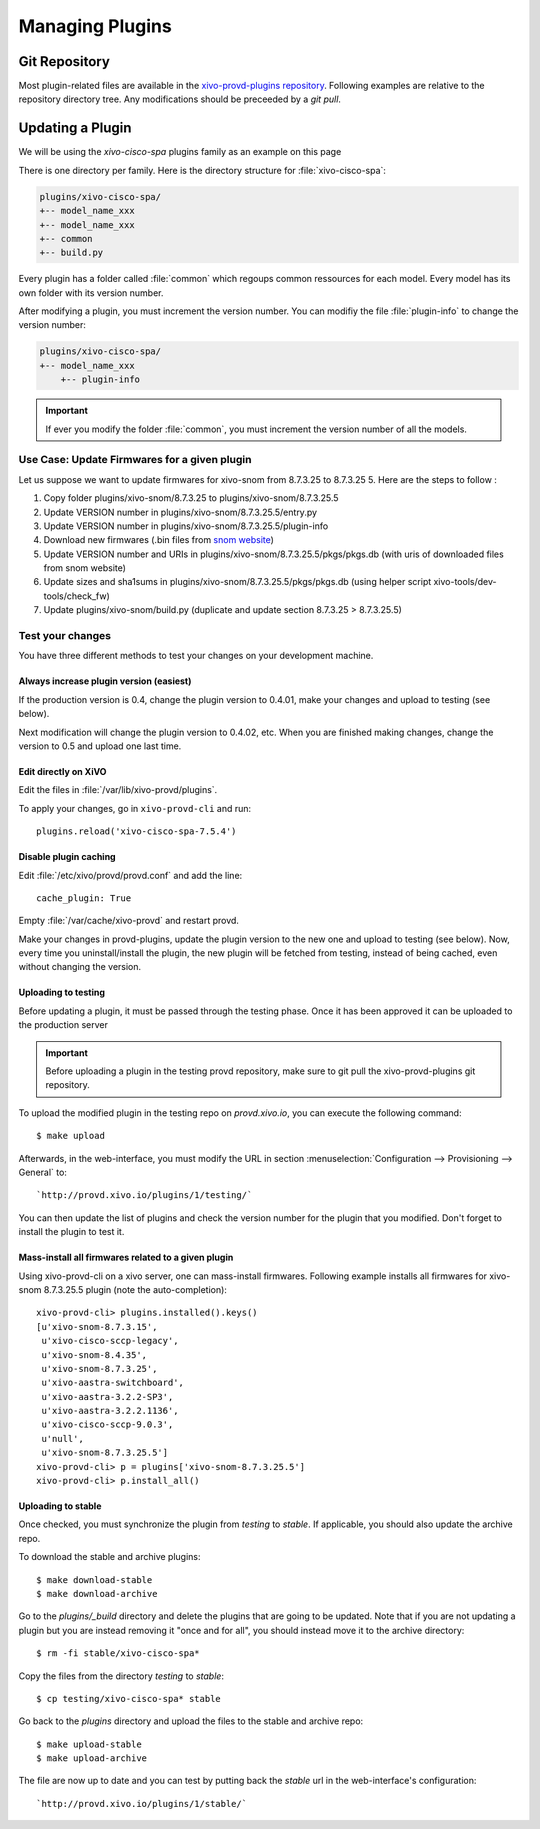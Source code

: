 ****************
Managing Plugins
****************

Git Repository
==============

Most plugin-related files are available in the
`xivo-provd-plugins repository <https://github.com/wazo-pbx/xivo-provd-plugins.git>`_.
Following examples are relative to the repository directory tree. Any modifications
should be preceeded by a `git pull`.


Updating a Plugin
=================

We will be using  the `xivo-cisco-spa` plugins family as an example on this page

There is one directory per family. Here is the directory structure for :file:`xivo-cisco-spa`:

.. code-block:: javascript

   plugins/xivo-cisco-spa/
   +-- model_name_xxx
   +-- model_name_xxx
   +-- common
   +-- build.py


Every plugin has a folder called :file:`common` which regoups common ressources for each model.
Every model has its own folder with its version number.

After modifying a plugin, you must increment the version number.
You can modifiy the file :file:`plugin-info` to change the version number:

.. code-block:: javascript

   plugins/xivo-cisco-spa/
   +-- model_name_xxx
       +-- plugin-info


.. important::

   If ever you modify the folder :file:`common`, you must increment the version number of all the models.


Use Case: Update Firmwares for a given plugin
---------------------------------------------

Let us suppose we want to update firmwares for xivo-snom from 8.7.3.25 to
8.7.3.25 5. Here are the steps to follow :

1. Copy folder plugins/xivo-snom/8.7.3.25 to plugins/xivo-snom/8.7.3.25.5
#. Update VERSION number in plugins/xivo-snom/8.7.3.25.5/entry.py
#. Update VERSION number in plugins/xivo-snom/8.7.3.25.5/plugin-info
#. Download new firmwares (.bin files from `snom website <http://wiki.snom.com/Firmware/V8/Patch>`_)
#. Update VERSION number and URIs in plugins/xivo-snom/8.7.3.25.5/pkgs/pkgs.db
   (with uris of downloaded files from snom website)
#. Update sizes and sha1sums in plugins/xivo-snom/8.7.3.25.5/pkgs/pkgs.db (using
   helper script xivo-tools/dev-tools/check_fw)
#. Update plugins/xivo-snom/build.py (duplicate and update section 8.7.3.25 > 8.7.3.25.5)


Test your changes
-----------------

You have three different methods to test your changes on your development machine.


Always increase plugin version (easiest)
^^^^^^^^^^^^^^^^^^^^^^^^^^^^^^^^^^^^^^^^

If the production version is 0.4, change the plugin version to 0.4.01, make your
changes and upload to testing (see below).

Next modification will change the plugin version to 0.4.02, etc. When you are
finished making changes, change the version to 0.5 and upload one last time.


Edit directly on XiVO
^^^^^^^^^^^^^^^^^^^^^

Edit the files in :file:`/var/lib/xivo-provd/plugins`.

To apply your changes, go in ``xivo-provd-cli`` and run::

    plugins.reload('xivo-cisco-spa-7.5.4')


Disable plugin caching
^^^^^^^^^^^^^^^^^^^^^^

Edit :file:`/etc/xivo/provd/provd.conf` and add the line::

    cache_plugin: True

Empty :file:`/var/cache/xivo-provd` and restart provd.

Make your changes in provd-plugins, update the plugin version to the new one and upload to testing (see below). Now, every time you uninstall/install the plugin, the new plugin will be fetched from testing, instead of being cached, even without changing the version.

Uploading to testing
^^^^^^^^^^^^^^^^^^^^

Before updating a plugin, it must be passed through the testing phase.
Once it has been approved it can be uploaded to the production server

.. important::

  Before uploading a plugin in the testing provd repository, make sure to git pull the xivo-provd-plugins git repository.

To upload the modified plugin in the testing repo on `provd.xivo.io`,
you can execute the following command::

   $ make upload

Afterwards, in the web-interface, you must modify the URL in section
:menuselection:`Configuration --> Provisioning --> General` to::

   `http://provd.xivo.io/plugins/1/testing/`

You can then update the list of plugins and check the version number for the plugin that you modified.
Don't forget to install the plugin to test it.


Mass-install all firmwares related to a given plugin
^^^^^^^^^^^^^^^^^^^^^^^^^^^^^^^^^^^^^^^^^^^^^^^^^^^^

Using xivo-provd-cli on a xivo server, one can mass-install firmwares. Following
example installs all firmwares for xivo-snom 8.7.3.25.5 plugin
(note the auto-completion)::

    xivo-provd-cli> plugins.installed().keys()
    [u'xivo-snom-8.7.3.15',
     u'xivo-cisco-sccp-legacy',
     u'xivo-snom-8.4.35',
     u'xivo-snom-8.7.3.25',
     u'xivo-aastra-switchboard',
     u'xivo-aastra-3.2.2-SP3',
     u'xivo-aastra-3.2.2.1136',
     u'xivo-cisco-sccp-9.0.3',
     u'null',
     u'xivo-snom-8.7.3.25.5']
    xivo-provd-cli> p = plugins['xivo-snom-8.7.3.25.5']
    xivo-provd-cli> p.install_all()


Uploading to stable
^^^^^^^^^^^^^^^^^^^

Once checked, you must synchronize the plugin from `testing` to `stable`. If applicable, you
should also update the archive repo.

To download the stable and archive plugins::

   $ make download-stable
   $ make download-archive

Go to the `plugins/_build` directory and delete the plugins that are going to be updated. Note
that if you are not updating a plugin but you are instead removing it "once and for all", you
should instead move it to the archive directory::

   $ rm -fi stable/xivo-cisco-spa*

Copy the files from the directory `testing` to `stable`::

   $ cp testing/xivo-cisco-spa* stable

Go back to the `plugins` directory and upload the files to the stable and archive repo::

   $ make upload-stable
   $ make upload-archive

The file are now up to date and you can test by putting back the `stable`
url in the web-interface's configuration::

   `http://provd.xivo.io/plugins/1/stable/`
